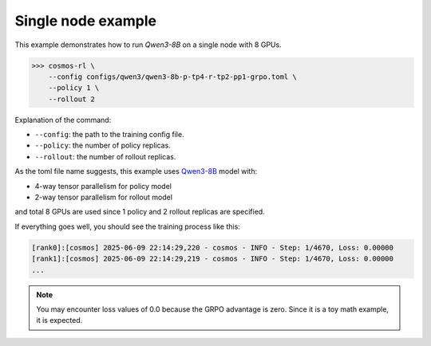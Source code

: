 Single node example
==============================

This example demonstrates how to run `Qwen3-8B` on a single node with 8 GPUs.

>>> cosmos-rl \
    --config configs/qwen3/qwen3-8b-p-tp4-r-tp2-pp1-grpo.toml \
    --policy 1 \
    --rollout 2

Explanation of the command:

- ``--config``: the path to the training config file.
- ``--policy``: the number of policy replicas.
- ``--rollout``: the number of rollout replicas.

As the toml file name suggests, this example uses `Qwen3-8B <https://huggingface.co/Qwen/Qwen3-8B>`_ model with:

- 4-way tensor parallelism for policy model
- 2-way tensor parallelism for rollout model

and total 8 GPUs are used since 1 policy and 2 rollout replicas are specified.

If everything goes well, you should see the training process like this:

.. code-block:: bash

    [rank0]:[cosmos] 2025-06-09 22:14:29,220 - cosmos - INFO - Step: 1/4670, Loss: 0.00000
    [rank1]:[cosmos] 2025-06-09 22:14:29,219 - cosmos - INFO - Step: 1/4670, Loss: 0.00000
    ...

.. note::

    You may encounter loss values of 0.0 because the GRPO advantage is zero. Since it is a toy math example, it is expected.
